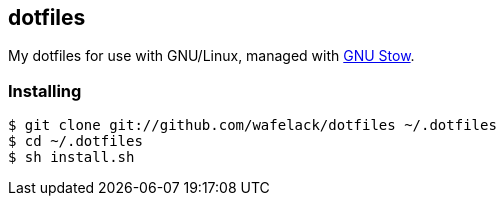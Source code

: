== dotfiles

My dotfiles for use with GNU/Linux, managed with link:https://gnu.org/software/stow[GNU Stow].

=== Installing

[source,bash]
----
$ git clone git://github.com/wafelack/dotfiles ~/.dotfiles
$ cd ~/.dotfiles
$ sh install.sh
----
